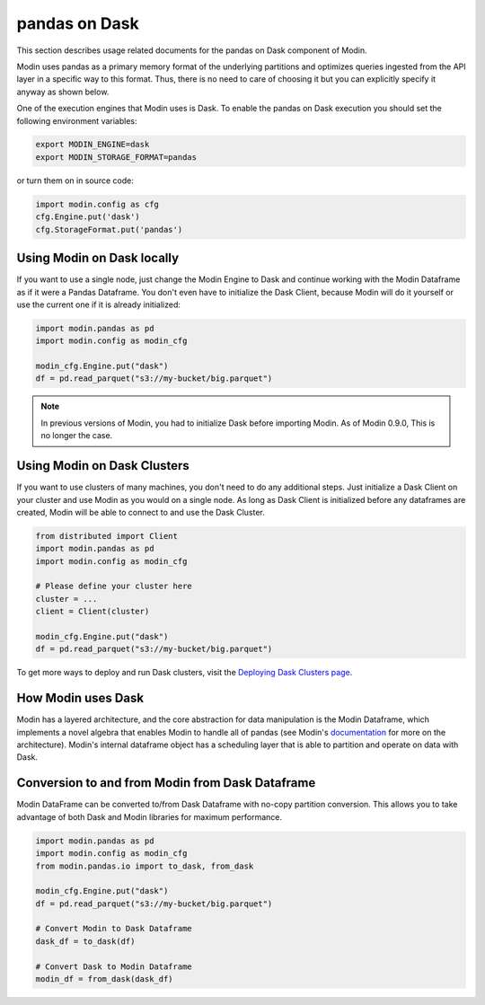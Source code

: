 pandas on Dask
==============

This section describes usage related documents for the pandas on Dask component of Modin.

Modin uses pandas as a primary memory format of the underlying partitions and optimizes queries
ingested from the API layer in a specific way to this format. Thus, there is no need to care of choosing it
but you can explicitly specify it anyway as shown below.

One of the execution engines that Modin uses is Dask. To enable the pandas on Dask execution you should set the following environment variables:

.. code-block:: bash

   export MODIN_ENGINE=dask
   export MODIN_STORAGE_FORMAT=pandas

or turn them on in source code:

.. code-block:: python

   import modin.config as cfg
   cfg.Engine.put('dask')
   cfg.StorageFormat.put('pandas')

Using Modin on Dask locally
---------------------------

If you want to use a single node, just change the Modin Engine to Dask and 
continue working with the Modin Dataframe as if it were a Pandas Dataframe.
You don't even have to initialize the Dask Client, because Modin will do it 
yourself or use the current one if it is already initialized:

.. code-block:: python

  import modin.pandas as pd
  import modin.config as modin_cfg

  modin_cfg.Engine.put("dask")
  df = pd.read_parquet("s3://my-bucket/big.parquet")

.. note:: In previous versions of Modin, you had to initialize Dask before importing Modin. As of Modin 0.9.0, This is no longer the case.

Using Modin on Dask Clusters
----------------------------

If you want to use clusters of many machines, you don't need to do any additional steps.
Just initialize a Dask Client on your cluster and use Modin as you would on a single node.
As long as Dask Client is initialized before any dataframes are created, Modin
will be able to connect to and use the Dask Cluster.

.. code-block:: python

  from distributed import Client
  import modin.pandas as pd
  import modin.config as modin_cfg
  
  # Please define your cluster here
  cluster = ...
  client = Client(cluster)

  modin_cfg.Engine.put("dask")
  df = pd.read_parquet("s3://my-bucket/big.parquet")

To get more ways to deploy and run Dask clusters, visit the `Deploying Dask Clusters page`_.

How Modin uses Dask
-------------------

Modin has a layered architecture, and the core abstraction for data manipulation
is the Modin Dataframe, which implements a novel algebra that enables Modin to
handle all of pandas (see Modin's documentation_ for more on the architecture).
Modin's internal dataframe object has a scheduling layer that is able to partition
and operate on data with Dask.

Conversion to and from Modin from Dask Dataframe
------------------------------------------------

Modin DataFrame can be converted to/from Dask Dataframe with no-copy partition conversion.
This allows you to take advantage of both Dask and Modin libraries for maximum performance.

.. code-block:: python

  import modin.pandas as pd
  import modin.config as modin_cfg
  from modin.pandas.io import to_dask, from_dask

  modin_cfg.Engine.put("dask")
  df = pd.read_parquet("s3://my-bucket/big.parquet")

  # Convert Modin to Dask Dataframe
  dask_df = to_dask(df)
  
  # Convert Dask to Modin Dataframe
  modin_df = from_dask(dask_df)

.. _Deploying Dask Clusters page: https://docs.dask.org/en/stable/deploying.html
.. _documentation: https://modin.readthedocs.io/en/latest/development/architecture.html